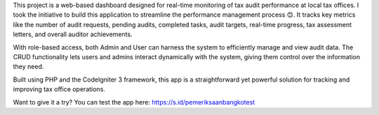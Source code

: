 This project is a web-based dashboard designed for real-time monitoring of tax audit performance at local tax offices. I took the initiative to build this application to streamline the performance management process 😊. It tracks key metrics like the number of audit requests, pending audits, completed tasks, audit targets, real-time progress, tax assessment letters, and overall auditor achievements.

With role-based access, both Admin and User can harness the system to efficiently manage and view audit data. The CRUD functionality lets users and admins interact dynamically with the system, giving them control over the information they need.

Built using PHP and the CodeIgniter 3 framework, this app is a straightforward yet powerful solution for tracking and improving tax office operations.

Want to give it a try?
You can test the app here: https://s.id/pemeriksaanbangkotest
